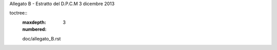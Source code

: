 Allegato B - Estratto del D.P.C.M 3 dicembre 2013

toctree::
   :maxdepth: 3
   :numbered:

   doc/allegato_B.rst
